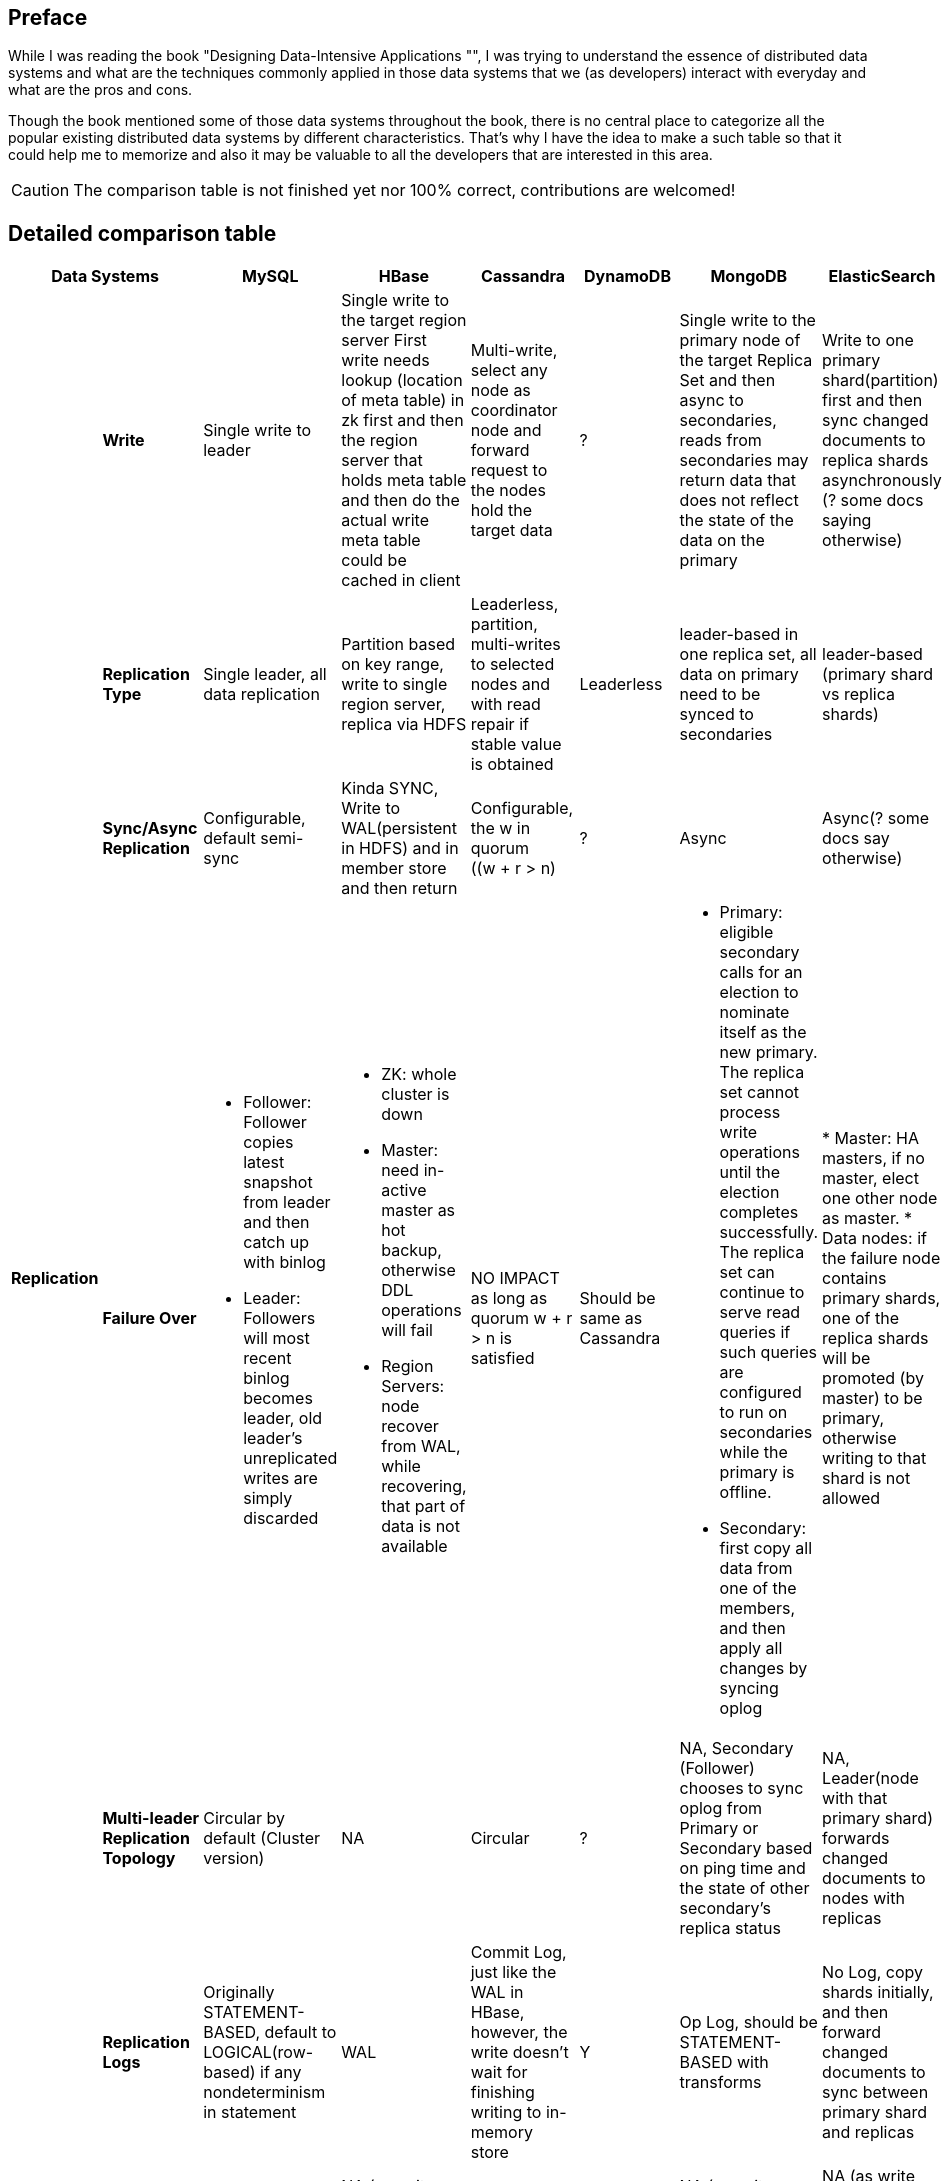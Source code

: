 ## Preface
While I was reading the book "Designing Data-Intensive Applications "", I was trying to understand the essence of distributed data systems and what are the techniques commonly applied in those data systems that we (as developers) interact with everyday and what are the pros and cons.

Though the book mentioned some of those data systems throughout the book, there is no central place to categorize all the popular existing distributed data systems by different characteristics.
That's why I have the idea to make a such table so that it could help me to memorize and also it may be valuable to all the developers that are interested in this area.

CAUTION: The comparison table is not finished yet nor 100% correct, contributions are welcomed!

## Detailed comparison table

[cols="10*", options="header"]
|===

2+| Data Systems | MySQL | HBase | Cassandra | DynamoDB | MongoDB | ElasticSearch  | Kafka | RabbitMQ

.7+s| Replication

s| Write
| Single write to leader
a|[.small]
Single write to the target region server
First write needs lookup (location of meta table) in zk first and then the region server that holds meta table and then do the actual write
meta table could be cached in client

a|[.small]
Multi-write, select any node as coordinator node and forward request to the nodes hold the target data
| ?
a|[.small]
Single write to the primary node of the target Replica Set  and then async to secondaries,
reads from secondaries may return data that does not reflect the state of the data on the primary
a|[.small]
Write to one primary shard(partition) first and then sync changed documents to replica shards asynchronously (? some docs saying otherwise)

| Y
| ?



s| Replication Type
a|[.small]
Single leader, all data replication
a|[.small]
Partition based on key range, write to single region server, replica via HDFS

a|[.small]
Leaderless, partition, multi-writes to selected nodes and with read repair if stable value is obtained

| Leaderless
a|[.small]
leader-based in one replica set, all data on primary need to be synced to secondaries
a|[.small]
leader-based (primary shard vs replica shards)
| leader-based
| leader-based



s| Sync/Async Replication
a|[.small]
Configurable, default semi-sync
a|[.small]
Kinda SYNC, Write to WAL(persistent in HDFS) and in member store and then return
a|[.small]
Configurable, the w in quorum ((w + r > n)
| ?
| Async
| Async(? some docs say otherwise)
| Y
| Y




s| Failure Over
a|[.small]

* Follower: Follower copies latest snapshot from leader and then catch up with binlog
* Leader: Followers will most recent binlog becomes leader, old leader's unreplicated writes are simply discarded

a|[.small]
* ZK: whole cluster is down
* Master: need in-active master as hot backup, otherwise DDL operations will fail
* Region Servers: node recover from WAL, while recovering, that part of data is not available

a|[.small]
NO IMPACT as long as quorum ((w + r > n)) is satisfied

a|[.small]
Should be same as Cassandra
a|[.small]
* Primary: eligible secondary calls for an election to nominate itself as the new primary. The replica set cannot process write operations until the election completes successfully.
The replica set can continue to serve read queries if such queries are configured to run on secondaries while the primary is offline.
* Secondary: first copy all data from one of the members, and then apply all changes by syncing oplog

|
* Master: HA masters, if no master, elect one other node as master.
* Data nodes: if the failure node contains primary shards, one of the replica shards will be promoted (by master) to be primary, otherwise writing to that shard is not allowed

| Y
| ?





s| Multi-leader Replication Topology
a|[.small]
Circular by default (Cluster version)
| NA
a|[.small]
Circular
| ?
a|[.small]
NA, Secondary (Follower) chooses to sync oplog from Primary or Secondary based on ping time and the state of other secondary's replica status
a|[.small]
NA, Leader(node with that primary shard) forwards changed documents to nodes with replicas

| Y
| Y



s| Replication Logs
a|[.small]
Originally STATEMENT-BASED, default to LOGICAL(row-based) if any nondeterminism in statement
| WAL
a|[.small]
Commit Log, just like the WAL in HBase, however, the write doesn't wait for finishing writing to in-memory store
| Y
a|[.small]
Op Log, should be STATEMENT-BASED with transforms
| No Log, copy shards initially, and then forward changed documents to sync between primary shard and replicas
| Y
| Y



s| Multi-Write Conflict Resolve
a|[.small]
NA (as all writes are sent to leader)
a|[.small]
NA (as writes are region-based, no conflict)
a|[.small]
LWW (last write win)
| Y
a|[.small]
NA (as write are shard(partition) based, no conflict)
a|[.small]
NA (as write are shard(partition) based, no conflict)

| Y
| Y




.4+s| Partition
s| Partitioning Strategy
| NA
| Key Range
a|[.small]
First Key Hash, left Key Range
| ?
a|[.small]
Key range before 2.4, hash and range key both support later on
| Key Hash
| Y
| ?



s| Secondary Indexes
| NA
| No secondary index by default
| Local
| Global(term-partitioned)
| Local
| Local
| ?
| ?




s| Rebalancing Strategy
| NA
| Dynamic Partitioning
a|[.small]
Partitioning proportionally to nodes, move split partitions between
| ?
a|[.small]
Number of partitions equals to that of replica sets, one partition has a lot of 64MB-size chunks,
partitions could be added later one and the number of chunks will be re-balanced across partitions (shards)

a|[.small]
Fixed number of partitions per index, entire partitions moved between nodes

| Kafka
| RabbitMQ






s| Request Routing
| NA
a|[.small]
Routing Tier(ZK), if no cache on client, meta table looking-up in zk first and then the region server is required
meta table could be cached in client
a|[.small]
Client request to any node and then forward if miss
| DynamoDB
a|[.small]
Routing Tier (multiple mongos to route and aggregate, and one config server to store data location information(on which partition))
a|[.small]
Routing Tier (client node)
a|[.small]
? Routing Tier(or partition aware client?)(ZK)
| RabbitMQ
|===

## CAP

[cols="8*", options="header"]
|===
| MySQL | HBase | Cassandra | DynamoDB | MongoDB | ElasticSearch  | Kafka | RabbitMQ

| P, Not C nor A
| CP
| AP, Eventually C
| AP, Eventually C
| P, Not A (during failure-over election), Not C (as async replica sync)
| P, Not A (during the promotion of primary shards), Not C (as async replica sync)
| Kafka
| RabbitMQ

|===

## Reference

. Designing Data-Intensive Applications (link:https://dataintensive.net/[])
. MongoDB: The Definitive Guide, 2nd Edition (link:http://shop.oreilly.com/product/0636920028031.do[])
. The MongoDB 4.0 Manual (link:https://docs.mongodb.com/manual/[])
. Elasticsearch: The Definitive Guide (link:https://www.elastic.co/guide/en/elasticsearch/guide/current/index.html[])
. Elasticsearch Reference (link:https://www.elastic.co/guide/en/elasticsearch/reference/current/index.html[])
. Cassandra: The Definitive Guide (link:http://shop.oreilly.com/product/0636920010852.do[])
. Kafka: The Definitive Guide (link:http://shop.oreilly.com/product/0636920044123.do[])
. RabbitMQ in Action (link:https://www.manning.com/books/rabbitmq-in-action[])
